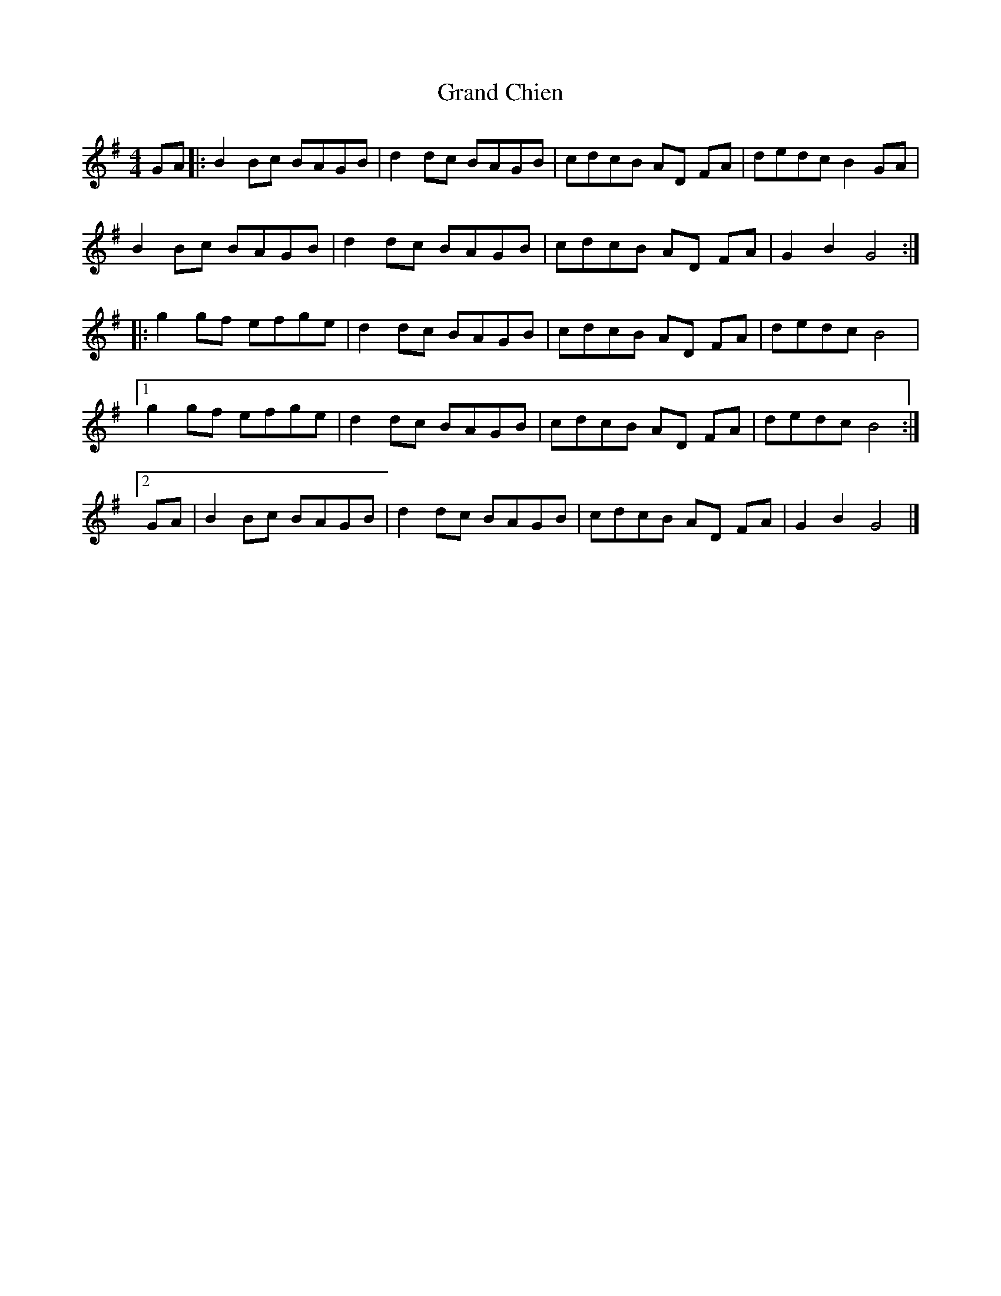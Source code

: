 X:107
T:Grand Chien
R:reel
M:4/4
L:1/8
K:G
GA |: B2 Bc BAGB | d2 dc BAGB | cdcB AD FA | dedc B2 GA |
B2 Bc BAGB | d2 dc BAGB | cdcB AD FA | G2 B2 G4 ::
g2 gf efge | d2 dc BAGB | cdcB AD FA | dedc B4 |
[1 g2 gf efge | d2 dc BAGB | cdcB AD FA | dedc B4 :|2
GA | B2 Bc BAGB | d2 dc BAGB | cdcB AD FA | G2 B2 G4 |]
